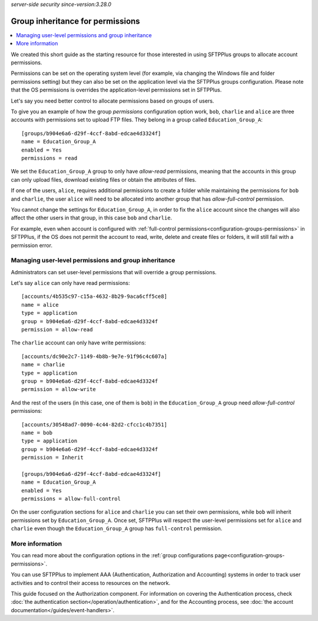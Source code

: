 .. container:: tags pull-left

    `server-side`
    `security`
    `since-version:3.28.0`


Group inheritance for permissions
=================================

..  contents:: :local:


We created this short guide as the starting resource for those interested
in using SFTPPlus groups to allocate account permissions.

Permissions can be set on the operating system level (for example, via changing
the Windows file and folder permissions setting) but they can also be set on
the application level via the SFTPPlus groups configuration.
Please note that the OS permissions is overrides the application-level
permissions set in SFTPPlus.

Let's say you need better control to allocate permissions based on groups of
users.

To give you an example of how the group `permissions` configuration option
work, ``bob``, ``charlie`` and ``alice`` are three accounts with permissions
set to upload FTP files.
They belong in a group called ``Education_Group_A``::

    [groups/b904e6a6-d29f-4ccf-8abd-edcae4d3324f]
    name = Education_Group_A
    enabled = Yes
    permissions = read

We set the ``Education_Group_A`` group to only have `allow-read` permissions,
meaning that the accounts in this group can only upload files,
download existing files or obtain the attributes of files.

If one of the users, ``alice``, requires additional permissions to create a
folder while maintaining the permissions for ``bob`` and ``charlie``, the user
``alice`` will need to be allocated into another group that has
`allow-full-control` permission.

You cannot change the settings for ``Education_Group_A``, in order to fix the
``alice`` account since the changes will also affect the other users in that
group, in this case ``bob`` and ``charlie``.

For example, even when account is configured with
:ref:`full-control permissions<configuration-groups-permissions>` in SFTPPlus,
if the OS does not permit the account to read, write, delete and create files
or folders, it will still fail with a permission error.


Managing user-level permissions and group inheritance
-----------------------------------------------------

Administrators can set user-level permissions that will override a group
permissions.

Let's say ``alice`` can only have read permissions::

    [accounts/4b535c97-c15a-4632-8b29-9aca6cff5ce8]
    name = alice
    type = application
    group = b904e6a6-d29f-4ccf-8abd-edcae4d3324f
    permission = allow-read

The ``charlie`` account can only have write permissions::

    [accounts/dc90e2c7-1149-4b8b-9e7e-91f96c4c607a]
    name = charlie
    type = application
    group = b904e6a6-d29f-4ccf-8abd-edcae4d3324f
    permission = allow-write

And the rest of the users (in this case, one of them is ``bob``) in the
``Education_Group_A`` group need `allow-full-control` permissions::

    [accounts/30548ad7-0090-4c44-82d2-cfcc1c4b7351]
    name = bob
    type = application
    group = b904e6a6-d29f-4ccf-8abd-edcae4d3324f
    permission = Inherit

    [groups/b904e6a6-d29f-4ccf-8abd-edcae4d3324f]
    name = Education_Group_A
    enabled = Yes
    permissions = allow-full-control

On the user configuration sections for ``alice`` and ``charlie`` you can set
their own permissions, while ``bob`` will inherit permissions set by
``Education_Group_A``.
Once set, SFTPPlus will respect the user-level permissions set for ``alice``
and ``charlie`` even though the ``Education_Group_A`` group has ``full-control``
permission.


More information
----------------

You can read more about the configuration options in the
:ref:`group configurations page<configuration-groups-permissions>`.

You can use SFTPPlus to implement AAA (Authentication, Authorization and
Accounting) systems in order to track user activities
and to control their access to resources on the network.

This guide focused on the Authorization component.
For information on covering the Authentication process,
check :doc:`the authentication section</operation/authentication>`,
and for the Accounting process, see
:doc:`the account documentation</guides/event-handlers>`.
